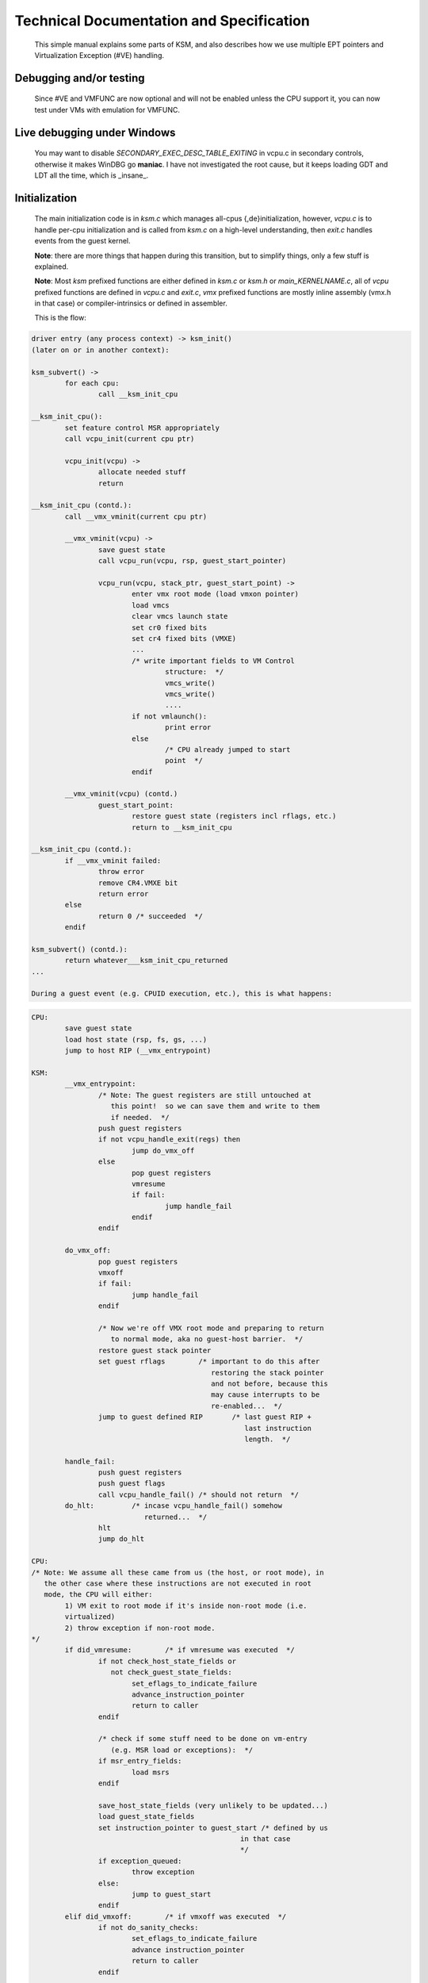 Technical Documentation and Specification
=========================================

	This simple manual explains some parts of KSM, and also describes how we use 
	multiple EPT pointers and Virtualization Exception (#VE) handling.

Debugging and/or testing
------------------------

	Since #VE and VMFUNC are now optional and will not be enabled unless the CPU support it,
	you can now test under VMs with emulation for VMFUNC.

Live debugging under Windows
----------------------------

	You may want to disable `SECONDARY_EXEC_DESC_TABLE_EXITING` in vcpu.c in secondary controls,
	otherwise it makes WinDBG go **maniac**.  I have not investigated the root cause, but it keeps
	loading GDT and LDT all the time, which is _insane_.

Initialization
--------------

	The main initialization code is in `ksm.c` which manages all-cpus
	{,de}initialization, however, `vcpu.c` is to handle per-cpu initialization and
	is called from `ksm.c` on a high-level understanding, then `exit.c` handles
	events from the guest kernel.

	**Note**: there are more things that happen during this transition, but to simplify
	things, only a few stuff is explained.

	**Note**: Most `ksm` prefixed functions are either defined in `ksm.c` or `ksm.h`
	or `main_KERNELNAME.c`, all of `vcpu` prefixed functions are defined in
	`vcpu.c` and `exit.c`, `vmx` prefixed functions are mostly inline assembly
	(vmx.h in that case) or compiler-intrinsics or defined in assembler.

	This is the flow:

.. code-block::

	driver entry (any process context) -> ksm_init()
	(later on or in another context):

	ksm_subvert() ->
		for each cpu:
			call __ksm_init_cpu

	__ksm_init_cpu():
		set feature control MSR appropriately
		call vcpu_init(current cpu ptr)

		vcpu_init(vcpu) ->
			allocate needed stuff
			return

	__ksm_init_cpu (contd.):
		call __vmx_vminit(current cpu ptr)

		__vmx_vminit(vcpu) ->
			save guest state
			call vcpu_run(vcpu, rsp, guest_start_pointer)

			vcpu_run(vcpu, stack_ptr, guest_start_point) ->
				enter vmx root mode (load vmxon pointer)
				load vmcs
				clear vmcs launch state
				set cr0 fixed bits
				set cr4 fixed bits (VMXE)
				...
				/* write important fields to VM Control
					structure:  */
					vmcs_write()
					vmcs_write()
					....
				if not vmlaunch():
					print error
				else
					/* CPU already jumped to start
					point  */
				endif

		__vmx_vminit(vcpu) (contd.)
			guest_start_point:
				restore guest state (registers incl rflags, etc.)
				return to __ksm_init_cpu

	__ksm_init_cpu (contd.):
		if __vmx_vminit failed:
			throw error
			remove CR4.VMXE bit
			return error
		else
			return 0 /* succeeded  */
		endif

	ksm_subvert() (contd.):
		return whatever___ksm_init_cpu_returned
	...

	During a guest event (e.g. CPUID execution, etc.), this is what happens:

.. code-block::

	CPU:
		save guest state
		load host state (rsp, fs, gs, ...)
		jump to host RIP (__vmx_entrypoint)

	KSM:
		__vmx_entrypoint:
			/* Note: The guest registers are still untouched at
			   this point!  so we can save them and write to them
			   if needed.  */
			push guest registers
			if not vcpu_handle_exit(regs) then
				jump do_vmx_off
			else
				pop guest registers
				vmresume
				if fail:
					jump handle_fail
				endif
			endif

		do_vmx_off:
			pop guest registers
			vmxoff
			if fail:
				jump handle_fail
			endif

			/* Now we're off VMX root mode and preparing to return
			   to normal mode, aka no guest-host barrier.  */
			restore guest stack pointer
			set guest rflags	/* important to do this after
						   restoring the stack pointer
						   and not before, because this
						   may cause interrupts to be
						   re-enabled...  */
			jump to guest defined RIP	/* last guest RIP +
							   last instruction
							   length.  */

		handle_fail:
			push guest registers
			push guest flags
			call vcpu_handle_fail()	/* should not return  */
		do_hlt:		/* incase vcpu_handle_fail() somehow
				   returned...  */
			hlt
			jump do_hlt

	CPU:
	/* Note: We assume all these came from us (the host, or root mode), in
	   the other case where these instructions are not executed in root
	   mode, the CPU will either:
		1) VM exit to root mode if it's inside non-root mode (i.e.
		virtualized)
		2) throw exception if non-root mode.
	*/
		if did_vmresume:	/* if vmresume was executed  */
			if not check_host_state_fields or
			   not check_guest_state_fields:
				set_eflags_to_indicate_failure
				advance_instruction_pointer
				return to caller
			endif

			/* check if some stuff need to be done on vm-entry
			   (e.g. MSR load or exceptions):  */
			if msr_entry_fields:
				load msrs
			endif
		
			save_host_state_fields (very unlikely to be updated...)
			load guest_state_fields 
			set instruction_pointer to guest_start /* defined by us
							  in that case
							  */
			if exception_queued:
				throw exception
			else:
				jump to guest_start
			endif
		elif did_vmxoff:	/* if vmxoff was executed  */
			if not do_sanity_checks:
				set_eflags_to_indicate_failure
				advance instruction_pointer
				return to caller
			endif

			turn off root mode (i.e. set VMXON pointer to none)
			set vmcs pointer to 0
			set_eflags_to_indicate_success
			advance instruction_pointer
			return to caller
		endif

Controling processor events
---------------------------

	You can probably tell from that that the execution is now split into 2 things and
	that we pretty much "kicked" the kernel (Linux or Windows) out of the physical
	CPU, and took over, and each time they execute something that we want to
	monitor, the physical processor does the so-called "VM exit" which makes it
	enter a "supervision" mode then we can decide what to do with that event, there
	are some events that are forced to do a VM-exit ("unconditional vm-exit") such
	as execution of CPUID, VMX instructions, etc, which we don't have control over,
	so when the CPU encounters such instructions, it will exit to us and then we
	can emulate the instruction.

	To control which events do a VM-exit, the processor offers 3 main "VM control
	structure" fields, which are (see vmx.h for a full list of controls):

	1. Primary processor control (stuff like enabling MSR/IO controls, cr3-load-exiting,
	   cr3-store-exiting, etc.)
	2. Secondary processor control (which must be activated by setting a bit inside
	   primary, and offers stuff like enabling Extended Page Tables, Virtual Processor ID (for cache control),
	   and even descriptor table-exiting like when they load/store GDT/IDT/TR/LDT, etc.)
	3. Pin based control (External interrupts, posted interrupts, preemption timer,
	   virtual non-maskable interrupt).  This basically controls interrupt delivery, the "External interrupts" bit means that the processor will exit each time it's delivering an external interrupt (e.g. Mouse, keyboard, etc.  Things that are attached to the Local APIC basically, ...)

		Note: Those are the "main" controls, there are also other fields that
		can conditionally cause vm-exits.

	Since there is no bits that controls cr0/cr4 stores/loads in those "main"
	controls, the processor offers 4 fields that control access to those:

	1. `CR0_READ_SHADOW` (If a bit is not set in this variable, then the guest kernel
	   won't see it visible.)
	2. `CR4_READ_SHADOW` (Same as CR0, we shadow the VMXE bit, so that they can't
	   easily know that we have VMX mode on, and so that we can emulate VMX mode
	   for them if needed.)
	3. `CR0_GUEST_HOST_MASK` (If a bit is set in this variable, the processor causes
	   a VM-exit when they try to set that specific bit in their CR0)
	4. `CR4_GUEST_HOST_MASK` (Same as CR0, we set the VMXE bit here, so that we can
	   know when they tried to set it and emulate VMX if needed.)

	The following control fields are also useful:

	1. `EXCEPTION_BITMAP` - The bit index is the exception vector in the IDT
	2. `MSR_BITMAP` - This is described in more detail in `ksm.c`, see
	   `init_msr_bitmap`.  Controls when the processor does VM exits for an MSR
	   read/write.
	3. `IO_BITMAP_A` - I/O ports (low part from 0 up to 7FFF), controls when an
	   in/out instruction for a specific port will cause a VM exit.
	4. `IO_BITMAP_B` - I/O ports (high part from 8000 to FFFF), ^^^^.

	There are also other control fields, but these are mainly not used.  The rest
	of the fields are mostly guest and host setup.
	It's rather better if you look at `vcpu_run()` in vcpu.c, that way you can get
	a "realistic" view of things.

How we work with EPT
--------------------

	EPT (Extended Page Tables) also called SLAT (Second Level Address Translation)
	is used to control guest address translation but on the physical level.

	Without EPT, the processor normally goes through translating a virtual address
	to its backing physical address, with EPT, the processor adds another level of
	translation, which translates the physical address (now called "guest physical address" or GPA) to "host physical address" (HPA).

	Normally, the base PML4 table is stored in CR3, which the processor uses to
	translate a virtual address to it's backing physical address, EPT is very
	similar, with a configured EPT pointer (EPTP) which also contains the PML4
	table, the processor uses this table to translate the GPA to HPA.

	Here's an example of what happens during both phases:

	.. code-block::

		#define MAX_PHYS	36				/* physical addr width
									   */
		#define PAGE_SHIFT	12				/* bits 0:11 are the
									   offset.  */
		#define PA_MASK		((1 << MAX_PHYS) - 1)
		#define PAGE_PA_MASK	(PA_MASK << PAGE_SHIFT);	/* bits 12:47 of an
									   entry is the Page
									   physical address.
									 */
		#define ENTRY_COUNT	512				/* per table  */
		#define ENTRY_MASK	(ENTRY_COUNT - 1)
		#define pdpt_index(a)	(a >> 39) & ENTRY_MASK		/* bits 38:30  */
		#define pdt_index(a)	(a >> 30) & ENTRY_MASK		/* bits 29:21  */
		#define pt_index(a)	(a >> 21) & ENTRY_MASK		/* bits 20:12  */
		#define page_index(a)	(a >> 12) & ENTRY_MASK		/* bits 11:0  */

		/* First level:  Translate GVA to GPA:  */
		gva = some_arbitrary_value;
		pml4 = VA_OF(CR3 & PAGE_PA_MASK);
		pdpt = VA_OF(pml4[pdpt_index(gva)] & PAGE_PA_MASK);
		pdt = VA_OF(pdpt[pdt_index(gva)] & PAGE_PA_MASK);
		pt = VA_OF(pdt[pt_index(gva)] & PAGE_PA_MASK);
		page = pt[page_index(gva)];
		gpa = page & PAGE_PA_MASK;

		/* We now have GPA, and we know it's valid!  (assume so)  */
		/* Second level: Translate GPA to HPA */
		eptp = read_eptp_from_current_vmcs;
		pml4 = VA_OF(eptp & PAGE_PA_MASK);
		pdpt = VA_OF(pml4[pdpt_index(gpa)] & PAGE_PA_MASK);
		pdt = VA_OF(pdpt[pdt_index(gpa)] & PAGE_PA_MASK);
		pt = VA_OF(pdt[pt_index(gpa)] & PAGE_PA_MASK);
		page = pt[page_index(gpa)];
		hpa = page & PAGE_PA_MASK;

	Pretty much repeating ourselves, but this is basically what happens.  An
	example for this kind of use is executable page hooking which is described in
	more detail in `page.c` (also below).

	Just like page faults, EPT has "EPT violation" and "EPT misconfig", in the
	latter case, it can happen when an unsupported bit is set (e.g. a reserved bit is set somewhere),
	in the former case, it can happen when for example an access bit is not there
	(e.g. trying to execute but there is no execute access given.)

	The traditional EPT violation handling is via the VM exit path, but modern
	processors (starting off Intel Broadwell) supports a new IDT exception
	called "Virtualization Exceptions" and that is defined at vector 20 in the IDT.
	When set and the relevant bits in VMCS are also set, the processor will
	throw exceptions to that vector instead of causing a VM exit, but under certain
	conditions it will take the vm-exit path instead, see notes below.

Some notes
----------

	To simplify things, the following terms are used as an abbreviation:

	1. Host - refers to the VMM (Virtual Machine Monitor) aka VMX root mode
	2. Guest or Kernel - refers to the running guest kernel (i.e. Windows or Linux)

	Some things need to be used with extra care especially inside Host as
	this is a sensitive mode and things may go unexpected if used improperly.

	- The timestamp counter does not _pause_ during entry to Host, so things like APIC timer can fire on next guest entry (`vmresume`).
	- Interrupts are disabled.  On entry to `__vmx_entrypoint`, the CPU had already disabled interrupts ("host eflags").  So, addresses referenced inside root mode should be physically contiguous, otherwise if you enable interrupts by yourself, you might cause havoc if a preemption happens.
	- Calling a Kernel function inside the Host can be dangerous, especially because the Host stack is different, so any kind of stack probing functions will most likely fail.
	- Single stepping `vmresume` or `vmlaunch` is invaluable, the debugger will never give you back control, for obvious reasons.  If you want that behavior, then rather set a breakpoint on whatever `vcpu->ip` is set to.
	- If the processor does not support Virtualization Exceptions, the VM exit path will be taken instead (Note that the VM exit path is _always_ handled).
	- If the processor does not support VMFUNC, it's emulated via VMCALL instead.
	- Virtualization Exceptions (#VE) will not occur if:
		1. The processor is delivering another exception
		2. The `except_mask` inside `ve_except_info` is set to non-zero value.

	Some notes on Guest:

	- VMFUNC does **not** have CPL checks, that means a user-space program can execute it.
	- The virtual processor ID (VPID) cannot be 0 since the Host already uses that one, so we use the current processor number is + 1.  VPIDs are used to control processor cache.

IDT shadowing
-------------

	- By enabling the descriptor table exiting bit in processor secondary control, we can easily establish this
	- On initial startup, we allocate a completely new IDT base and copy the current one in use to it (also save the old one)
	- When a VM-exit occurs with an `EXIT_REASON_GDT_IDT_ACCESS`, we simply just give them the cached one (on sidt) (or on lidt), we copy the new one's contents, discarding the hooked entries we know about, thus not letting them know about our stuff.

#VE setup and handling
----------------------

	- `vcpu.c`: in `setup_vmcs()` where we initially setup the VMCS fields, we then set the relevant fields (`VE_INFO_ADDRESS`, `EPTP_LIST_ADDRESS`, `VM_FUNCTION_CTL`) and enable relevant bits VE and VMFUNC in secondary processor control.
	- `vmx.asm` (or `vmx.S` for GCC): which contains the `#VE` handler (`__ept_violation`) then does the usual interrupt handling and then calls the C handler `__ept_handle_violation` (`vcpu.c`).
	- `vcpu.c`: in `__ept_handle_violation` (`#VE` handler *not* `VM-exit`), usually the processor will do the `#VE` handler instead of the VM-exit route, but sometimes it won't do so if it's delivering another exception.  This is very rare.
	- `vcpu.c`: while handling the violation via `#VE`, we call `vmfunc` only when we detect that the faulting address is one of
		our interest (e.g. a hooked page), then we determine which `EPTP` we want and execute `VMFUNC` with that EPTP index.

Hooking executable pages
-------------------------

Execute-only EPT for executable page hooking, RW for read or write access
-------------------------------------------------------------------------

	To avoid a lot of violations, we just mark the page as execute only and
	replace the _final_ page frame number so that it just goes straight ahead to our trampoline
	Since we use 3 EPT pointers, and since the page needs to be read and written to sometimes
	(e.g. patchguard verification), we also need to catch RW access to the page and then switch
	the EPTP appropriately according to the access.  In that case we switch over to `EPTP_RWHOOK`
	to allow RW access only! The third pointer is used for when we need to call the original function.
	The third pointer has execute only access rights to the page with the sane page frame number.

Porting to other kernels guidelines
-----------------------------------

	- Port `mm.h` functions (`mm_alloc_page`, `__mm_free_page`, `mm_alloc_pool`, etc.)
	- Port `resubv.c` (not really needed) for re-virtualization on S1-3 or S4 state (commenting it out is OK).
	- Port `hotplug.c` for cpu hotplug callbacks
	- Write module for initialization
	- Port `print.c` for printing interface (Some kernels may not require it)
	- Port `vmx.S` for the assembly based stuff, please use macros for calling conventions, etc.

	Hopefully didn't miss something important, but these are definitely the mains.
